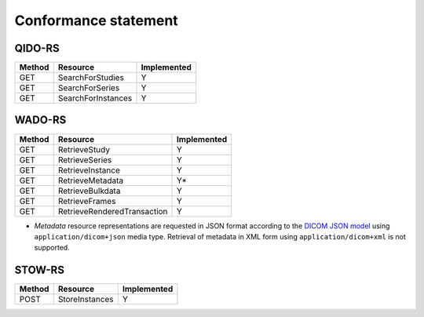 .. _conformance-statement:

Conformance statement
=====================

QIDO-RS
-------

+--------+-----------------------------------------------+---------------+
| Method | Resource                                      | Implemented   |
+========+===============================================+===============+
| GET    | SearchForStudies                              |       Y       |
+--------+-----------------------------------------------+---------------+
| GET    | SearchForSeries                               |       Y       |
+--------+-----------------------------------------------+---------------+
| GET    | SearchForInstances                            |       Y       |
+--------+-----------------------------------------------+---------------+


WADO-RS
-------

+--------+-----------------------------------------------+---------------+
| Method | Resource                                      | Implemented   |
+========+===============================================+===============+
| GET    | RetrieveStudy                                 |       Y       |
+--------+-----------------------------------------------+---------------+
| GET    | RetrieveSeries                                |       Y       |
+--------+-----------------------------------------------+---------------+
| GET    | RetrieveInstance                              |       Y       |
+--------+-----------------------------------------------+---------------+
| GET    | RetrieveMetadata                              |       Y*      |
+--------+-----------------------------------------------+---------------+
| GET    | RetrieveBulkdata                              |       Y       |
+--------+-----------------------------------------------+---------------+
| GET    | RetrieveFrames                                |       Y       |
+--------+-----------------------------------------------+---------------+
| GET    | RetrieveRenderedTransaction                   |       Y       |
+--------+-----------------------------------------------+---------------+

* *Metadata* resource representations are requested in JSON format according to the `DICOM JSON model <http://dicom.nema.org/medical/dicom/current/output/chtml/part18/chapter_F.html>`_ using ``application/dicom+json`` media type. Retrieval of metadata in XML form using ``application/dicom+xml`` is not supported.

STOW-RS
-------

+--------+-----------------------------------------------+---------------+
| Method | Resource                                      | Implemented   |
+========+===============================================+===============+
| POST   | StoreInstances                                |       Y       |
+--------+-----------------------------------------------+---------------+

